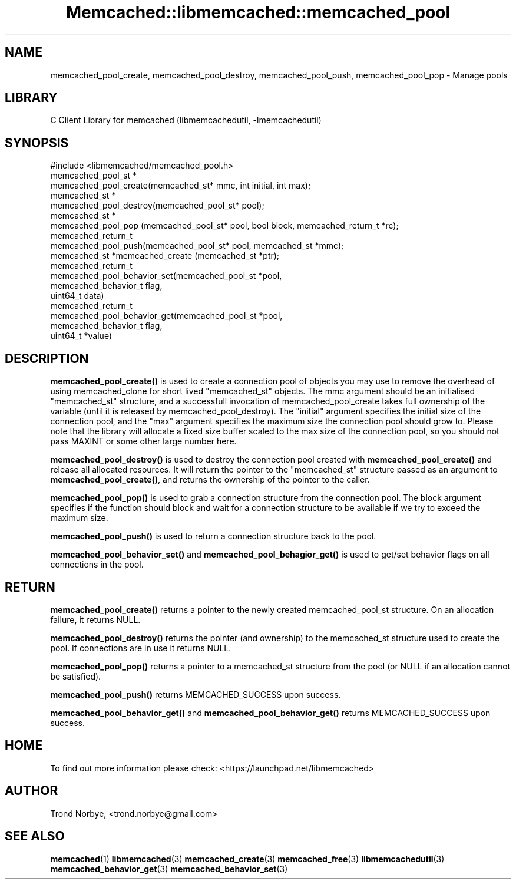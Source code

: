 .\" -*- mode: troff; coding: utf-8 -*-
.\" Automatically generated by Pod::Man 5.01 (Pod::Simple 3.43)
.\"
.\" Standard preamble:
.\" ========================================================================
.de Sp \" Vertical space (when we can't use .PP)
.if t .sp .5v
.if n .sp
..
.de Vb \" Begin verbatim text
.ft CW
.nf
.ne \\$1
..
.de Ve \" End verbatim text
.ft R
.fi
..
.\" \*(C` and \*(C' are quotes in nroff, nothing in troff, for use with C<>.
.ie n \{\
.    ds C` ""
.    ds C' ""
'br\}
.el\{\
.    ds C`
.    ds C'
'br\}
.\"
.\" Escape single quotes in literal strings from groff's Unicode transform.
.ie \n(.g .ds Aq \(aq
.el       .ds Aq '
.\"
.\" If the F register is >0, we'll generate index entries on stderr for
.\" titles (.TH), headers (.SH), subsections (.SS), items (.Ip), and index
.\" entries marked with X<> in POD.  Of course, you'll have to process the
.\" output yourself in some meaningful fashion.
.\"
.\" Avoid warning from groff about undefined register 'F'.
.de IX
..
.nr rF 0
.if \n(.g .if rF .nr rF 1
.if (\n(rF:(\n(.g==0)) \{\
.    if \nF \{\
.        de IX
.        tm Index:\\$1\t\\n%\t"\\$2"
..
.        if !\nF==2 \{\
.            nr % 0
.            nr F 2
.        \}
.    \}
.\}
.rr rF
.\" ========================================================================
.\"
.IX Title "Memcached::libmemcached::memcached_pool 3"
.TH Memcached::libmemcached::memcached_pool 3 2015-05-07 "perl v5.38.2" "User Contributed Perl Documentation"
.\" For nroff, turn off justification.  Always turn off hyphenation; it makes
.\" way too many mistakes in technical documents.
.if n .ad l
.nh
.SH NAME
memcached_pool_create, memcached_pool_destroy, memcached_pool_push, memcached_pool_pop \- Manage pools
.SH LIBRARY
.IX Header "LIBRARY"
C Client Library for memcached (libmemcachedutil, \-lmemcachedutil)
.SH SYNOPSIS
.IX Header "SYNOPSIS"
.Vb 1
\&  #include <libmemcached/memcached_pool.h>
\&
\&  memcached_pool_st *
\&    memcached_pool_create(memcached_st* mmc, int initial, int max);
\&
\&  memcached_st *
\&    memcached_pool_destroy(memcached_pool_st* pool);
\&
\&  memcached_st *
\&    memcached_pool_pop (memcached_pool_st* pool, bool block, memcached_return_t *rc);
\&
\&  memcached_return_t
\&    memcached_pool_push(memcached_pool_st* pool, memcached_st *mmc);
\&
\&  memcached_st *memcached_create (memcached_st *ptr);
\&
\&  memcached_return_t
\&    memcached_pool_behavior_set(memcached_pool_st *pool,
\&                                memcached_behavior_t flag,
\&                                uint64_t data)
\&
\&  memcached_return_t
\&    memcached_pool_behavior_get(memcached_pool_st *pool,
\&                                memcached_behavior_t flag,
\&                                uint64_t *value)
.Ve
.SH DESCRIPTION
.IX Header "DESCRIPTION"
\&\fBmemcached_pool_create()\fR is used to create a connection pool of objects you
may use to remove the overhead of using memcached_clone for short
lived \f(CW\*(C`memcached_st\*(C'\fR objects. The mmc argument should be an
initialised \f(CW\*(C`memcached_st\*(C'\fR structure, and a successfull invocation of
memcached_pool_create takes full ownership of the variable (until it
is released by memcached_pool_destroy). The \f(CW\*(C`initial\*(C'\fR argument
specifies the initial size of the connection pool, and the \f(CW\*(C`max\*(C'\fR
argument specifies the maximum size the connection pool should grow
to. Please note that the library will allocate a fixed size buffer
scaled to the max size of the connection pool, so you should not pass
MAXINT or some other large number here.
.PP
\&\fBmemcached_pool_destroy()\fR is used to destroy the connection pool
created with \fBmemcached_pool_create()\fR and release all allocated
resources. It will return the pointer to the \f(CW\*(C`memcached_st\*(C'\fR structure
passed as an argument to \fBmemcached_pool_create()\fR, and returns the
ownership of the pointer to the caller.
.PP
\&\fBmemcached_pool_pop()\fR is used to grab a connection structure from the
connection pool. The block argument specifies if the function should
block and wait for a connection structure to be available if we try
to exceed the maximum size.
.PP
\&\fBmemcached_pool_push()\fR is used to return a connection structure back to the pool.
.PP
\&\fBmemcached_pool_behavior_set()\fR and \fBmemcached_pool_behagior_get()\fR is
used to get/set behavior flags on all connections in the pool.
.SH RETURN
.IX Header "RETURN"
\&\fBmemcached_pool_create()\fR returns a pointer to the newly created
memcached_pool_st structure. On an allocation failure, it returns
NULL.
.PP
\&\fBmemcached_pool_destroy()\fR returns the pointer (and ownership) to the
memcached_st structure used to create the pool. If connections are in
use it returns NULL.
.PP
\&\fBmemcached_pool_pop()\fR returns a pointer to a memcached_st structure
from the pool (or NULL if an allocation cannot be satisfied).
.PP
\&\fBmemcached_pool_push()\fR returns MEMCACHED_SUCCESS upon success.
.PP
\&\fBmemcached_pool_behavior_get()\fR and \fBmemcached_pool_behavior_get()\fR
returns MEMCACHED_SUCCESS upon success.
.SH HOME
.IX Header "HOME"
To find out more information please check:
<https://launchpad.net/libmemcached>
.SH AUTHOR
.IX Header "AUTHOR"
Trond Norbye, <trond.norbye@gmail.com>
.SH "SEE ALSO"
.IX Header "SEE ALSO"
\&\fBmemcached\fR\|(1) \fBlibmemcached\fR\|(3) \fBmemcached_create\fR\|(3) \fBmemcached_free\fR\|(3) \fBlibmemcachedutil\fR\|(3) \fBmemcached_behavior_get\fR\|(3) \fBmemcached_behavior_set\fR\|(3)
